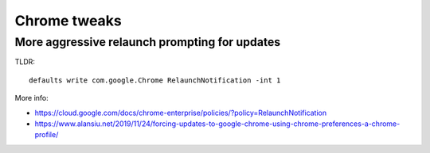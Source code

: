 Chrome tweaks
=============

More aggressive relaunch prompting for updates
----------------------------------------------

TLDR::

    defaults write com.google.Chrome RelaunchNotification -int 1

More info:

* https://cloud.google.com/docs/chrome-enterprise/policies/?policy=RelaunchNotification
* https://www.alansiu.net/2019/11/24/forcing-updates-to-google-chrome-using-chrome-preferences-a-chrome-profile/
